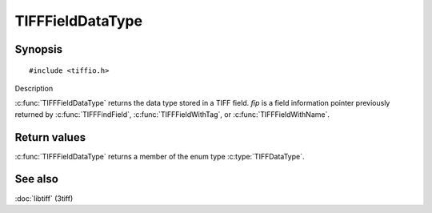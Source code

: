 TIFFFieldDataType
=================

Synopsis
--------

.. highlight:: c

::

    #include <tiffio.h>

.. c:function:: TIFFDataType TIFFFieldDataType(const TIFFField* fip)

Description

:c:func:`TIFFFieldDataType` returns the data type stored in a TIFF field.
*fip* is a field information pointer previously returned by
:c:func:`TIFFFindField`, :c:func:`TIFFFieldWithTag`, or :c:func:`TIFFFieldWithName`.

Return values
-------------

:c:func:`TIFFFieldDataType` returns a member of the enum type
:c:type:`TIFFDataType`.

See also
--------

:doc:`libtiff` (3tiff)

